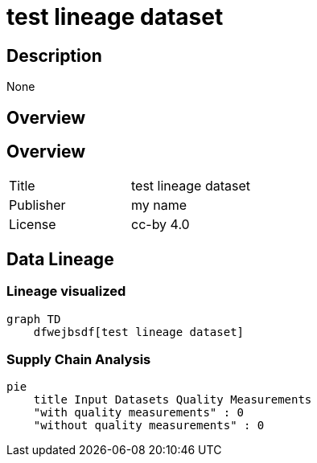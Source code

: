 = test lineage dataset

== Description 
 
None

== Overview 

== Overview
 
[cols="1,1"]
|=== 
a| Title
a| test lineage dataset
a| Publisher
a| my name
a| License
a| cc-by 4.0
|===
 
== Data Lineage 

=== Lineage visualized

[source, mermaid]
---- 
graph TD
    dfwejbsdf[test lineage dataset]

----

=== Supply Chain Analysis

[source, mermaid]
---- 
pie
    title Input Datasets Quality Measurements
    "with quality measurements" : 0
    "without quality measurements" : 0
----

